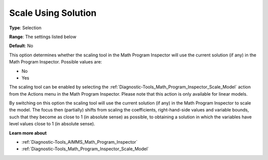 

.. _Options_Math_Program_Inspector_-_Scale_using_Solution:


Scale Using Solution
====================



**Type**:	Selection	

**Range**:	The settings listed below	

**Default**:	No	



This option determines whether the scaling tool in the Math Program Inspector will use the current solution (if any) in the Math Program Inspector. Possible values are:



*	No
*	Yes




The scaling tool can be enabled by selecting the :ref:`Diagnostic-Tools_Math_Program_Inspector_Scale_Model`  action from the Actions menu in the Math Program Inspector. Please note that this action is only available for linear models.





By switching on this option the scaling tool will use the current solution (if any) in the Math Program Inspector to scale the model. The focus then (partially) shifts from scaling the coefficients, right-hand-side values and variable bounds, such that they become as close to 1 (in absolute sense) as possible, to obtaining a solution in which the variables have level values close to 1 (in absolute sense).





**Learn more about** 

*	:ref:`Diagnostic-Tools_AIMMS_Math_Program_Inspector` 
*	:ref:`Diagnostic-Tools_Math_Program_Inspector_Scale_Model` 



